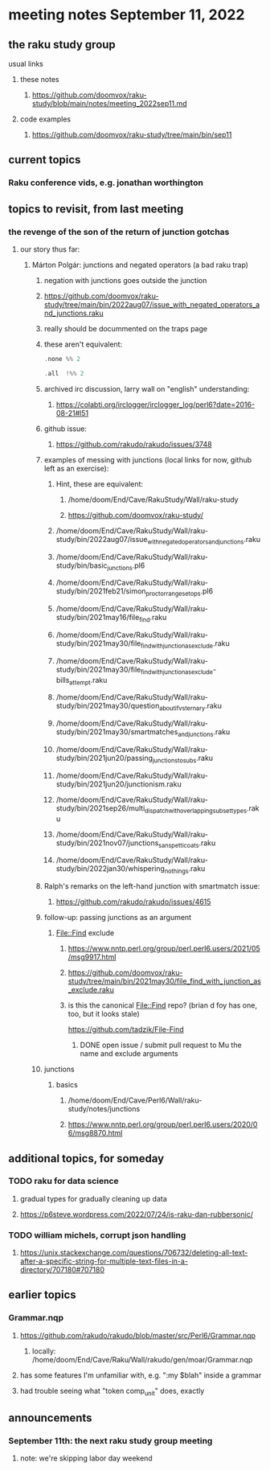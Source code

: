 * meeting notes September 11, 2022
** the raku study group
**** usual links
***** these notes
****** https://github.com/doomvox/raku-study/blob/main/notes/meeting_2022sep11.md
***** code examples
****** https://github.com/doomvox/raku-study/tree/main/bin/sep11

** current topics

*** Raku conference vids, e.g. jonathan worthington


** topics to revisit, from last meeting 

*** the revenge of the son of the return of junction gotchas
**** our story thus far:

***** Márton Polgár: junctions and negated operators (a bad raku trap)
****** negation with junctions goes outside the junction
****** https://github.com/doomvox/raku-study/tree/main/bin/2022aug07/issue_with_negated_operators_and_junctions.raku
****** really should be docummented on the traps page
****** these aren't equivalent:
#+BEGIN_SRC raku
.none %% 2 
#+END_SRC

#+BEGIN_SRC raku
.all  !%% 2 
#+END_SRC
****** archived irc discussion, larry wall on "english" understanding:
******* https://colabti.org/irclogger/irclogger_log/perl6?date=2016-08-21#l51
****** github issue:
******* https://github.com/rakudo/rakudo/issues/3748

****** examples of messing with junctions (local links for now, github left as an exercise):
******* Hint, these are equivalent: 
******** /home/doom/End/Cave/RakuStudy/Wall/raku-study
******** https://github.com/doomvox/raku-study/

******* /home/doom/End/Cave/RakuStudy/Wall/raku-study/bin/2022aug07/issue_with_negated_operators_and_junctions.raku

******* /home/doom/End/Cave/RakuStudy/Wall/raku-study/bin/basic_junctions.pl6

******* /home/doom/End/Cave/RakuStudy/Wall/raku-study/bin/2021feb21/simon_proctor_range_setops.pl6

******* /home/doom/End/Cave/RakuStudy/Wall/raku-study/bin/2021may16/file_find.raku
******* /home/doom/End/Cave/RakuStudy/Wall/raku-study/bin/2021may30/file_find_with_junction_as_exclude.raku
******* /home/doom/End/Cave/RakuStudy/Wall/raku-study/bin/2021may30/file_find_with_junction_as_exclude-bills_attempt.raku
******* /home/doom/End/Cave/RakuStudy/Wall/raku-study/bin/2021may30/question_about_if_vs_ternary.raku

******* /home/doom/End/Cave/RakuStudy/Wall/raku-study/bin/2021may30/smartmatches_and_junctions.raku

******* /home/doom/End/Cave/RakuStudy/Wall/raku-study/bin/2021jun20/passing_junctions_to_subs.raku

******* /home/doom/End/Cave/RakuStudy/Wall/raku-study/bin/2021jun20/junctionism.raku

******* /home/doom/End/Cave/RakuStudy/Wall/raku-study/bin/2021sep26/multi_dispatch_with_overlapping_subset_types.raku

******* /home/doom/End/Cave/RakuStudy/Wall/raku-study/bin/2021nov07/junctions_sans_petticoats.raku

******* /home/doom/End/Cave/RakuStudy/Wall/raku-study/bin/2022jan30/whispering_nothings.raku

****** Ralph's remarks on the left-hand junction with smartmatch issue:
******* https://github.com/rakudo/rakudo/issues/4615

****** follow-up: passing junctions as an argument
******* File::Find exclude
******** https://www.nntp.perl.org/group/perl.perl6.users/2021/05/msg9917.html

******** https://github.com/doomvox/raku-study/tree/main/bin/2021may30/file_find_with_junction_as_exclude.raku
******** is this the canonical File::Find repo?  (brian d foy has one, too, but it looks stale)
https://github.com/tadzik/File-Find
********* DONE open issue / submit pull request to Mu the name and exclude arguments

****** junctions
******* basics
******** /home/doom/End/Cave/Perl6/Wall/raku-study/notes/junctions
******** https://www.nntp.perl.org/group/perl.perl6.users/2020/06/msg8870.html


** additional topics, for someday
*** TODO raku for data science  
**** gradual types for gradually cleaning up data
**** https://p6steve.wordpress.com/2022/07/24/is-raku-dan-rubbersonic/

*** TODO william michels, corrupt json handling
**** https://unix.stackexchange.com/questions/706732/deleting-all-text-after-a-specific-string-for-multiple-text-files-in-a-directory/707180#707180


** earlier topics

*** Grammar.nqp
**** https://github.com/rakudo/rakudo/blob/master/src/Perl6/Grammar.nqp
***** locally: /home/doom/End/Cave/Raku/Wall/rakudo/gen/moar/Grammar.nqp
**** has some features I'm unfamiliar with, e.g. ":my $blah" inside a grammar
**** had trouble seeing what "token comp_unit" does, exactly

** announcements 
*** September 11th: the next raku study group meeting
**** note: we're skipping labor day weekend

